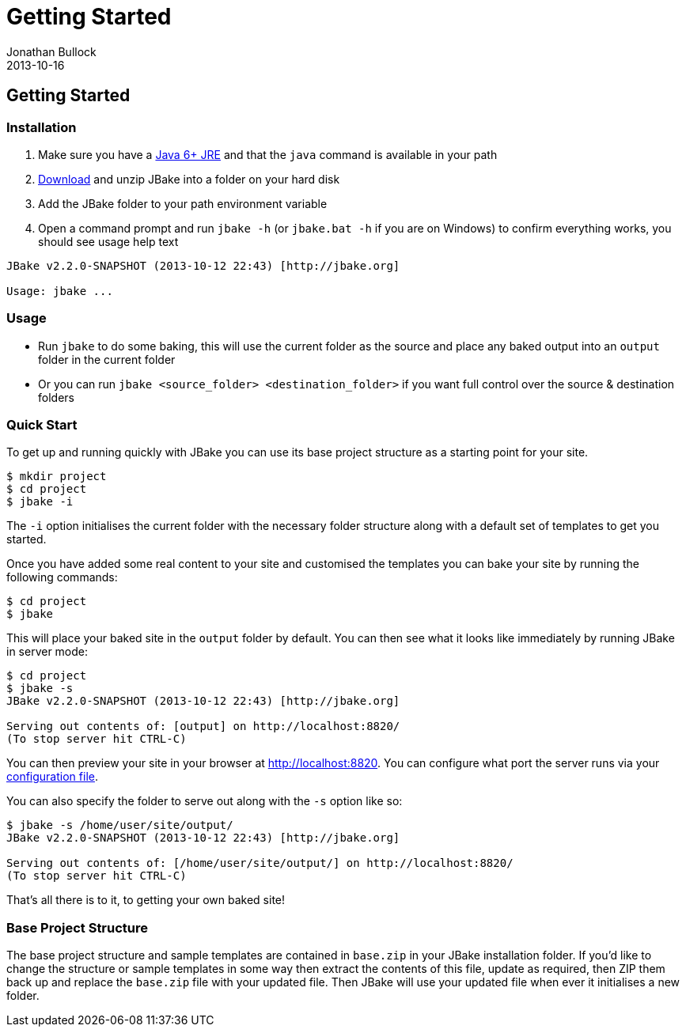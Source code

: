 = Getting Started
Jonathan Bullock
2013-10-16
:jbake-type: page
:jbake-tags: documentation
:jbake-status: published
:idprefix:

== Getting Started

=== Installation

. Make sure you have a http://www.oracle.com/technetwork/java/javase/downloads/index.html[Java 6+ JRE] and that the `java` command is available in your path
. link:/download.html[Download] and unzip JBake into a folder on your hard disk
. Add the JBake folder to your path environment variable
. Open a command prompt and run `jbake -h` (or `jbake.bat -h` if you are on Windows) to confirm everything works, you should see usage help text

----
JBake v2.2.0-SNAPSHOT (2013-10-12 22:43) [http://jbake.org]

Usage: jbake ...
----

=== Usage

* Run `jbake` to do some baking, this will use the current folder as the source and place any baked output into an `output` folder in the current folder
* Or you can run `jbake <source_folder> <destination_folder>` if you want full control over the source & destination folders

=== Quick Start

To get up and running quickly with JBake you can use its base project structure as a starting point for your site.

----
$ mkdir project
$ cd project
$ jbake -i
----

The `-i` option initialises the current folder with the necessary folder structure along with a default set of templates 
to get you started.

Once you have added some real content to your site and customised the templates you can bake your site by running the following commands:

----
$ cd project
$ jbake
----

This will place your baked site in the `output` folder by default. You can then see what it looks like 
immediately by running JBake in server mode:

----
$ cd project
$ jbake -s
JBake v2.2.0-SNAPSHOT (2013-10-12 22:43) [http://jbake.org]

Serving out contents of: [output] on http://localhost:8820/
(To stop server hit CTRL-C)
----

You can then preview your site in your browser at http://localhost:8820. You can configure what port the server 
runs via your link:#configuration[configuration file].

You can also specify the folder to serve out along with the `-s` option like so:

----
$ jbake -s /home/user/site/output/
JBake v2.2.0-SNAPSHOT (2013-10-12 22:43) [http://jbake.org]

Serving out contents of: [/home/user/site/output/] on http://localhost:8820/
(To stop server hit CTRL-C)
----

That's all there is to it, to getting your own baked site! 

=== Base Project Structure

The base project structure and sample templates are contained in `base.zip` in your JBake installation folder. If you'd like to 
change the structure or sample templates in some way then extract the contents of this file, update as required, then ZIP them back 
up and replace the `base.zip` file with your updated file. Then JBake will use your updated file when ever it initialises a new folder. 